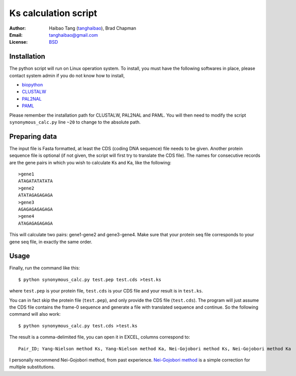 Ks calculation script
======================

:Author: Haibao Tang (`tanghaibao <http://github.com/tanghaibao>`_), Brad Chapman
:Email: tanghaibao@gmail.com
:License: `BSD <http://creativecommons.org/licenses/BSD/>`_


Installation
-------------
The python script will run on Linux operation system. To install, you must have the following softwares in place, please contact system admin if you do not know how to install,

* `biopython <http://www.biopython.org>`_
* `CLUSTALW <http://www.ebi.ac.uk/Tools/clustalw2/index.html>`_
* `PAL2NAL <http://coot.embl.de/pal2nal/>`_
* `PAML <http://abacus.gene.ucl.ac.uk/software/paml.html>`_

Please remember the installation path for CLUSTALW, PAL2NAL and PAML. You will then need to modify the script ``synonymous_calc.py`` line ``~20`` to change to the absolute path.

Preparing data
---------------
The input file is Fasta formatted, at least the CDS (coding DNA sequence) file
needs to be given. Another protein sequence file is optional (if not given, the
script will first try to translate the CDS file). The names for consecutive
records are the gene pairs in which you wish to calculate Ks and Ka, like the
following::

    >gene1
    ATAGATATATATA
    >gene2
    ATATAGAGAGAGA
    >gene3
    AGAGAGAGAGAGA
    >gene4
    ATAGAGAGAGAGA

This will calculate two pairs: gene1-gene2 and gene3-gene4. Make sure that your protein seq file corresponds to your gene seq file, in exactly the same order.

Usage
------
Finally, run the command like this::

    $ python synonymous_calc.py test.pep test.cds >test.ks

where ``test.pep`` is your protein file, ``test.cds`` is your CDS file and your result is in ``test.ks``. 

You can in fact skip the protein file (``test.pep``), and only provide the CDS
file (``test.cds``). The program will just assume the CDS file contains the
frame-0 sequence and generate a file with translated sequence and continue. So
the following command will also work::

    $ python synonymous_calc.py test.cds >test.ks

The result is a comma-delimited file, you can open it in EXCEL, columns correspond to::

    Pair_ID; Yang-Nielson method Ks, Yang-Nielson method Ka, Nei-Gojobori method Ks, Nei-Gojobori method Ka

I personally recommend Nei-Gojobori method, from past experience. `Nei-Gojobori method <http://www.megasoftware.net/WebHelp/part_iv___evolutionary_analysis/computing_evolutionary_distances/distance_models/synonymouse_and_nonsynonymous_substitution_models/hc_modified_nei_gojobori_method.htm>`_ is a simple correction for multiple substitutions.
